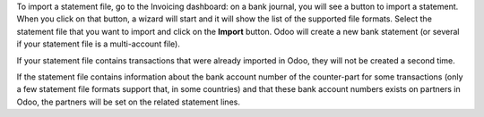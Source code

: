 To import a statement file, go to the Invoicing dashboard: on a bank journal, you will see a button to import a statement. When you click on that button, a wizard will start and it will show the list of the supported file formats. Select the statement file that you want to import and click on the **Import** button. Odoo will create a new bank statement (or several if your statement file is a multi-account file).

If your statement file contains transactions that were already imported in Odoo, they will not be created a second time.

If the statement file contains information about the bank account number of the counter-part for some transactions (only a few statement file formats support that, in some countries) and that these bank account numbers exists on partners in Odoo, the partners will be set on the related statement lines.
